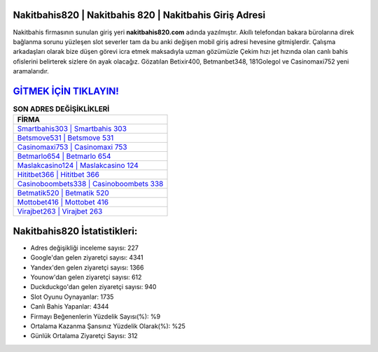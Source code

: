 ﻿Nakitbahis820 | Nakitbahis 820 | Nakitbahis Giriş Adresi
===================================

.. image:: images/nakitbahis-giris.jpg
   :width: 600
   
Nakitbahis firmasının sunulan giriş yeri **nakitbahis820.com** adında yazılmıştır. Akıllı telefondan bakara bürolarına direk bağlanma sorunu yüzleşen slot severler tam da bu anki değişen mobil giriş adresi hevesine gitmişlerdir. Çalışma arkadaşları olarak bize düşen görevi icra etmek maksadıyla uzman gözümüzle Çekim hızı jet hızında olan canlı bahis ofislerini belirterek sizlere ön ayak olacağız. Gözatılan Betixir400, Betmanbet348, 181Golegol ve Casinomaxi752 yeni aramalarıdır.

`GİTMEK İÇİN TIKLAYIN! <https://uclck.me/gonow>`_
==============

.. list-table:: **SON ADRES DEĞİŞİKLİKLERİ**
   :widths: 100
   :header-rows: 1

   * - FİRMA
   * - `Smartbahis303 | Smartbahis 303 <smartbahis303-smartbahis-303-smartbahis-giris-adresi.html>`_
   * - `Betsmove531 | Betsmove 531 <betsmove531-betsmove-531-betsmove-giris-adresi.html>`_
   * - `Casinomaxi753 | Casinomaxi 753 <casinomaxi753-casinomaxi-753-casinomaxi-giris-adresi.html>`_	 
   * - `Betmarlo654 | Betmarlo 654 <betmarlo654-betmarlo-654-betmarlo-giris-adresi.html>`_	 
   * - `Maslakcasino124 | Maslakcasino 124 <maslakcasino124-maslakcasino-124-maslakcasino-giris-adresi.html>`_ 
   * - `Hititbet366 | Hititbet 366 <hititbet366-hititbet-366-hititbet-giris-adresi.html>`_
   * - `Casinoboombets338 | Casinoboombets 338 <casinoboombets338-casinoboombets-338-casinoboombets-giris-adresi.html>`_	 
   * - `Betmatik520 | Betmatik 520 <betmatik520-betmatik-520-betmatik-giris-adresi.html>`_
   * - `Mottobet416 | Mottobet 416 <mottobet416-mottobet-416-mottobet-giris-adresi.html>`_
   * - `Virajbet263 | Virajbet 263 <virajbet263-virajbet-263-virajbet-giris-adresi.html>`_
	 
Nakitbahis820 İstatistikleri:
===================================	 
* Adres değişikliği inceleme sayısı: 227
* Google'dan gelen ziyaretçi sayısı: 4341
* Yandex'den gelen ziyaretçi sayısı: 1366
* Younow'dan gelen ziyaretçi sayısı: 612
* Duckduckgo'dan gelen ziyaretçi sayısı: 940
* Slot Oyunu Oynayanlar: 1735
* Canlı Bahis Yapanlar: 4344
* Firmayı Beğenenlerin Yüzdelik Sayısı(%): %9
* Ortalama Kazanma Şansınız Yüzdelik Olarak(%): %25
* Günlük Ortalama Ziyaretçi Sayısı: 312
